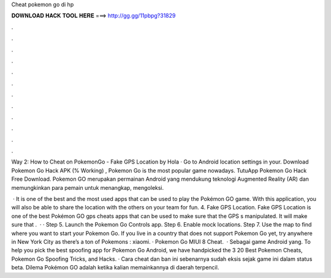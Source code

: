 Cheat pokemon go di hp



𝐃𝐎𝐖𝐍𝐋𝐎𝐀𝐃 𝐇𝐀𝐂𝐊 𝐓𝐎𝐎𝐋 𝐇𝐄𝐑𝐄 ===> http://gg.gg/11pbpg?31829



.



.



.



.



.



.



.



.



.



.



.



.

Way 2: How to Cheat on PokemonGo - Fake GPS Location by Hola · Go to Android location settings in your. Download Pokemon Go Hack APK (% Working) , Pokemon Go is the most popular game nowadays. TutuApp Pokemon Go Hack Free Download. Pokemon GO merupakan permainan Android yang mendukung teknologi Augmented Reality (AR) dan memungkinkan para pemain untuk menangkap, mengoleksi.

 · It is one of the best and the most used apps that can be used to play the Pokémon GO game. With this application, you will also be able to share the location with the others on your team for fun. 4. Fake GPS Location. Fake GPS Location is one of the best Pokémon GO gps cheats apps that can be used to make sure that the GPS s manipulated. It will make sure that .  · · Step 5. Launch the Pokemon Go Controls app. Step 6. Enable mock locations. Step 7. Use the map to find where you want to start your Pokemon Go. If you live in a country that does not support Pokemon Go yet, try anywhere in New York City as there’s a ton of Pokemons : xiaomi. · Pokemon Go MIUI 8 Cheat.  · Sebagai game Android yang. To help you pick the best spoofing app for Pokemon Go Android, we have handpicked the 3 20 Best Pokemon Cheats, Pokemon Go Spoofing Tricks, and Hacks. · Cara cheat dan ban ini sebenarnya sudah eksis sejak game ini dalam status beta. Dilema Pokémon GO adalah ketika kalian memainkannya di daerah terpencil.

